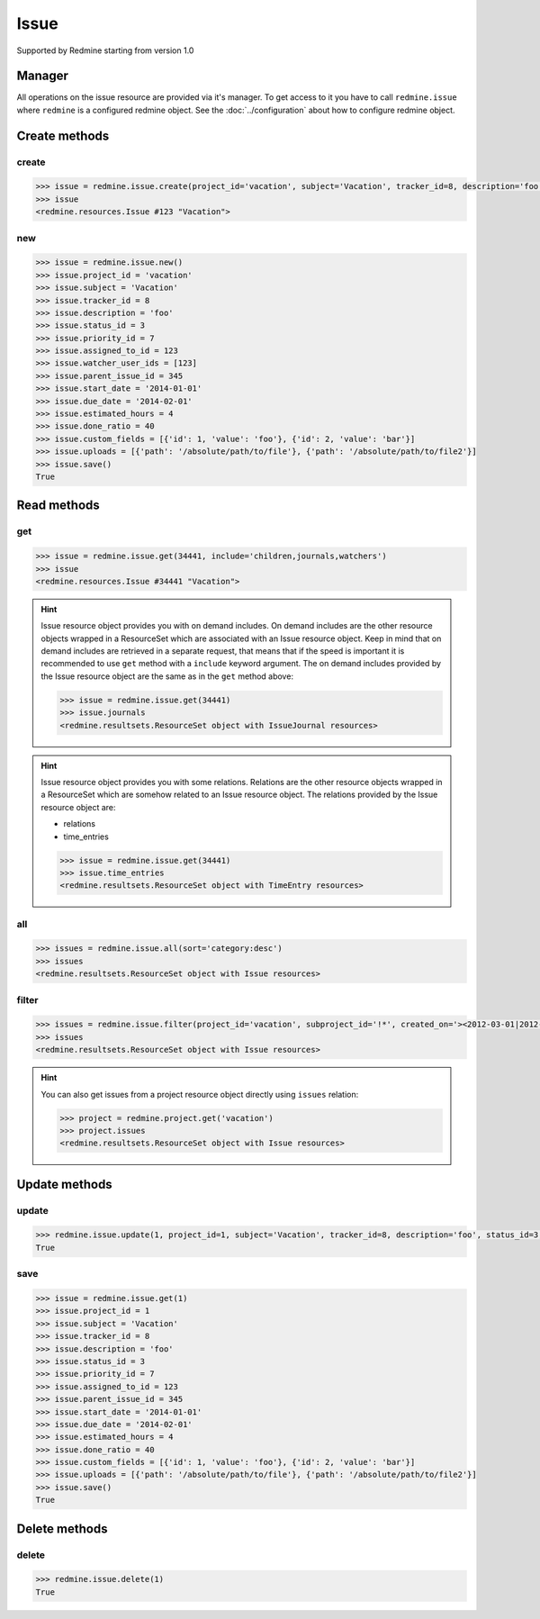 Issue
=====

Supported by Redmine starting from version 1.0

Manager
-------

All operations on the issue resource are provided via it's manager. To get access to it
you have to call ``redmine.issue`` where ``redmine`` is a configured redmine object.
See the :doc:`../configuration` about how to configure redmine object.

Create methods
--------------

create
++++++

.. py:method:: create(**fields)
    :module: redmine.managers.ResourceManager
    :noindex:

    Creates new issue resource with given fields and saves it to the Redmine.

    :param project_id: (required). Id or identifier of issue's project.
    :type project_id: integer or string
    :param string subject: (required). Issue subject.
    :param integer tracker_id: (optional). Issue tracker id.
    :param string description: (optional). Issue description.
    :param integer status_id: (optional). Issue status id.
    :param integer priority_id: (optional). Issue priority id.
    :param integer category_id: (optional). Issue category id.
    :param integer fixed_version_id: (optional). Issue version id.
    :param boolean is_private: (optional). Whether issue is private.
    :param integer assigned_to_id: (optional). Issue will be assigned to this user id.
    :param watcher_user_ids: (optional). User ids who will be watching this issue.
    :type watcher_user_ids: list or tuple
    :param integer parent_issue_id: (optional). Parent issue id.
    :param string start_date: (optional). Issue start date.
    :param string due_date: (optional). Issue end date.
    :param integer estimated_hours: (optional). Issue estimated hours.
    :param integer done_ratio: (optional). Issue done ratio.
    :param list custom_fields: (optional). Custom fields in the form of [{'id': 1, 'value': 'foo'}].
    :param uploads:
      .. raw:: html

          (optional). Uploads in the form of [{'': ''}, ...], accepted keys are:

      - path (required). Absolute path to the file that should be uploaded.
      - filename (optional). Name of the file after upload.
      - description (optional). Description of the file.
      - content_type (optional). Content type of the file.

    :type uploads: list or tuple
    :return: Issue resource object

.. code-block:: python

    >>> issue = redmine.issue.create(project_id='vacation', subject='Vacation', tracker_id=8, description='foo', status_id=3, priority_id=7, assigned_to_id=123, watcher_user_ids=[123], parent_issue_id=345, start_date='2014-01-01', due_date='2014-02-01', estimated_hours=4, done_ratio=40, custom_fields=[{'id': 1, 'value': 'foo'}, {'id': 2, 'value': 'bar'}], uploads=[{'path': '/absolute/path/to/file'}, {'path': '/absolute/path/to/file2'}])
    >>> issue
    <redmine.resources.Issue #123 "Vacation">

new
+++

.. py:method:: new()
    :module: redmine.managers.ResourceManager
    :noindex:

    Creates new empty issue resource but doesn't save it to the Redmine. This is useful if
    you want to set some resource fields later based on some condition(s) and only after
    that save it to the Redmine. Valid attributes are the same as for ``create`` method above.

    :return: Issue resource object

.. code-block:: python

    >>> issue = redmine.issue.new()
    >>> issue.project_id = 'vacation'
    >>> issue.subject = 'Vacation'
    >>> issue.tracker_id = 8
    >>> issue.description = 'foo'
    >>> issue.status_id = 3
    >>> issue.priority_id = 7
    >>> issue.assigned_to_id = 123
    >>> issue.watcher_user_ids = [123]
    >>> issue.parent_issue_id = 345
    >>> issue.start_date = '2014-01-01'
    >>> issue.due_date = '2014-02-01'
    >>> issue.estimated_hours = 4
    >>> issue.done_ratio = 40
    >>> issue.custom_fields = [{'id': 1, 'value': 'foo'}, {'id': 2, 'value': 'bar'}]
    >>> issue.uploads = [{'path': '/absolute/path/to/file'}, {'path': '/absolute/path/to/file2'}]
    >>> issue.save()
    True

Read methods
------------

get
+++

.. py:method:: get(resource_id, **params)
    :module: redmine.managers.ResourceManager
    :noindex:

    Returns single issue resource from the Redmine by it's id.

    :param integer resource_id: (required). Id of the issue.
    :param string include:
      .. raw:: html

          (optional). Can be used to fetch associated data in one call. Accepted values (separated by comma):

      - children
      - attachments
      - relations
      - changesets
      - journals
      - watchers

    :return: Issue resource object

.. code-block:: python

    >>> issue = redmine.issue.get(34441, include='children,journals,watchers')
    >>> issue
    <redmine.resources.Issue #34441 "Vacation">

.. hint::

    Issue resource object provides you with on demand includes. On demand includes are the
    other resource objects wrapped in a ResourceSet which are associated with an Issue
    resource object. Keep in mind that on demand includes are retrieved in a separate request,
    that means that if the speed is important it is recommended to use ``get`` method with a
    ``include`` keyword argument. The on demand includes provided by the Issue resource object
    are the same as in the ``get`` method above:

    .. code-block:: python

        >>> issue = redmine.issue.get(34441)
        >>> issue.journals
        <redmine.resultsets.ResourceSet object with IssueJournal resources>

.. hint::

    Issue resource object provides you with some relations. Relations are the other
    resource objects wrapped in a ResourceSet which are somehow related to an Issue
    resource object. The relations provided by the Issue resource object are:

    * relations
    * time_entries

    .. code-block:: python

        >>> issue = redmine.issue.get(34441)
        >>> issue.time_entries
        <redmine.resultsets.ResourceSet object with TimeEntry resources>

all
+++

.. py:method:: all(**params)
    :module: redmine.managers.ResourceManager
    :noindex:

    Returns all issue resources from the Redmine.

    :param string sort: (optional). Column to sort with. Append :desc to invert the order.
    :param integer limit: (optional). How much resources to return.
    :param integer offset: (optional). Starting from what resource to return the other resources.
    :return: ResourceSet object

.. code-block:: python

    >>> issues = redmine.issue.all(sort='category:desc')
    >>> issues
    <redmine.resultsets.ResourceSet object with Issue resources>

filter
++++++

.. py:method:: filter(**filters)
    :module: redmine.managers.ResourceManager
    :noindex:

    Returns issue resources that match the given lookup parameters.

    :param project_id: (required). Id or identifier of issue's project.
    :type project_id: integer or string
    :param subproject_id: (optional). Get issues from the subproject with the
      given id. You can use project_id=X, subproject_id=!* to get only the issues of
      a given project and none of its subprojects.
    :type subproject_id: integer or string
    :param integer tracker_id: (optional). Get issues from the tracker with the given id.
    :param integer query_id: (optional). Get issues for the given query id.
    :param status_id:
      .. raw:: html

          (optional). Get issues with the given status id. Possible values are:

      - open - open issues
      - closed - closed issues
      - \* - all issues
      - id - status id

    :type status_id: integer or string
    :param integer assigned_to_id: (optional). Get issues which are assigned to the given user id.
    :param string cf_x: (optional). Get issues with the given value for custom field with an ID of x.
    :param string sort: (optional). Column to sort with. Append :desc to invert the order.
    :param integer limit: (optional). How much resources to return.
    :param integer offset: (optional). Starting from what resource to return the other resources.
    :return: ResourceSet object

.. code-block:: python

    >>> issues = redmine.issue.filter(project_id='vacation', subproject_id='!*', created_on='><2012-03-01|2012-03-07', sort='category:desc')
    >>> issues
    <redmine.resultsets.ResourceSet object with Issue resources>

.. hint::

    You can also get issues from a project resource object directly using
    ``issues`` relation:

    .. code-block:: python

        >>> project = redmine.project.get('vacation')
        >>> project.issues
        <redmine.resultsets.ResourceSet object with Issue resources>

Update methods
--------------

update
++++++

.. py:method:: update(resource_id, **fields)
    :module: redmine.managers.ResourceManager
    :noindex:

    Updates values of given fields of an issue resource and saves them to the Redmine.

    :param integer project_id: (optional). Issue project id.
    :param string subject: (optional). Issue subject.
    :param integer tracker_id: (optional). Issue tracker id.
    :param string description: (optional). Issue description.
    :param integer status_id: (optional). Issue status id.
    :param integer priority_id: (optional). Issue priority id.
    :param integer category_id: (optional). Issue category id.
    :param integer fixed_version_id: (optional). Issue version id.
    :param boolean is_private: (optional). Whether issue is private.
    :param integer assigned_to_id: (optional). Issue will be assigned to this user id.
    :param integer parent_issue_id: (optional). Parent issue id.
    :param string start_date: (optional). Issue start date.
    :param string due_date: (optional). Issue end date.
    :param integer estimated_hours: (optional). Issue estimated hours.
    :param integer done_ratio: (optional). Issue done ratio.
    :param list custom_fields: (optional). Custom fields in the form of [{'id': 1, 'value': 'foo'}].
    :param uploads:
      .. raw:: html

          (optional). Uploads in the form of [{'': ''}, ...], accepted keys are:

      - path (required). Absolute path to the file that should be uploaded.
      - filename (optional). Name of the file after upload.
      - description (optional). Description of the file.
      - content_type (optional). Content type of the file.

    :type uploads: list or tuple
    :return: True

.. code-block:: python

    >>> redmine.issue.update(1, project_id=1, subject='Vacation', tracker_id=8, description='foo', status_id=3, priority_id=7, assigned_to_id=123, parent_issue_id=345, start_date='2014-01-01', due_date='2014-02-01', estimated_hours=4, done_ratio=40, custom_fields=[{'id': 1, 'value': 'foo'}, {'id': 2, 'value': 'bar'}], uploads=[{'path': '/absolute/path/to/file'}, {'path': '/absolute/path/to/file2'}])
    True

save
++++

.. py:method:: save()
    :module: redmine.resources.Issue
    :noindex:

    Saves the current state of an issue resource to the Redmine. Fields that
    can be changed are the same as for ``update`` method above.

    :return: True

.. code-block:: python

    >>> issue = redmine.issue.get(1)
    >>> issue.project_id = 1
    >>> issue.subject = 'Vacation'
    >>> issue.tracker_id = 8
    >>> issue.description = 'foo'
    >>> issue.status_id = 3
    >>> issue.priority_id = 7
    >>> issue.assigned_to_id = 123
    >>> issue.parent_issue_id = 345
    >>> issue.start_date = '2014-01-01'
    >>> issue.due_date = '2014-02-01'
    >>> issue.estimated_hours = 4
    >>> issue.done_ratio = 40
    >>> issue.custom_fields = [{'id': 1, 'value': 'foo'}, {'id': 2, 'value': 'bar'}]
    >>> issue.uploads = [{'path': '/absolute/path/to/file'}, {'path': '/absolute/path/to/file2'}]
    >>> issue.save()
    True

Delete methods
--------------

delete
++++++

.. py:method:: delete(resource_id)
    :module: redmine.managers.ResourceManager
    :noindex:

    Deletes single issue resource from the Redmine by it's id.

    :param integer resource_id: (required). Issue id.
    :return: True

.. code-block:: python

    >>> redmine.issue.delete(1)
    True
